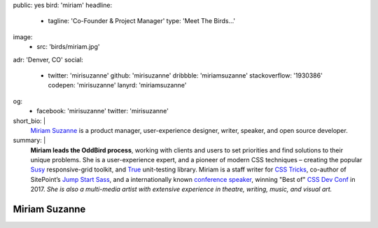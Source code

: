 public: yes
bird: 'miriam'
headline:
  - tagline: 'Co-Founder & Project Manager'
    type: 'Meet The Birds…'
image:
  - src: 'birds/miriam.jpg'
adr: 'Denver, CO'
social:
  - twitter: 'mirisuzanne'
    github: 'mirisuzanne'
    dribbble: 'miriamsuzanne'
    stackoverflow: '1930386'
    codepen: 'mirisuzanne'
    lanyrd: 'miriamsuzanne'
og:
  - facebook: 'mirisuzanne'
    twitter: 'mirisuzanne'
short_bio: |
  `Miriam Suzanne`_
  is a product manager,
  user-experience designer,
  writer, speaker,
  and open source developer.

  .. _Miriam Suzanne: /birds/#bird-miriam
summary: |
  **Miriam leads the OddBird process**,
  working with clients and users to set priorities
  and find solutions to their unique problems.
  She is a user-experience expert,
  and a pioneer of modern CSS techniques –
  creating the popular `Susy`_ responsive-grid toolkit,
  and `True`_ unit-testing library.
  Miriam is a staff writer for `CSS Tricks`_,
  co-author of SitePoint’s `Jump Start Sass`_,
  and a internationally known
  `conference speaker`_,
  winning "Best of" `CSS Dev Conf`_ in 2017.
  *She is also a multi-media artist
  with extensive experience in theatre,
  writing, music, and visual art.*

  .. _Susy: /susy/
  .. _True: /true/
  .. _CSS Tricks: http://css-tricks.com
  .. _Jump Start Sass: https://www.sitepoint.com/premium/books/jump-start-sass
  .. _conference speaker: /speaking/
  .. _CSS Dev Conf: https://blog.cssdevconf.com/slides-and-resources-from-css-dev-conf-2017-new-orleans-8e2a5edb06b0#2b07


Miriam Suzanne
==============
